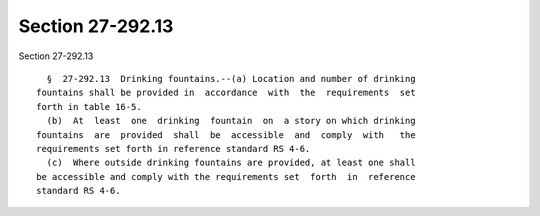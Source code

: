 Section 27-292.13
=================

Section 27-292.13 ::    
        
     
        §  27-292.13  Drinking fountains.--(a) Location and number of drinking
      fountains shall be provided in  accordance  with  the  requirements  set
      forth in table 16-5.
        (b)  At  least  one  drinking  fountain  on  a story on which drinking
      fountains  are  provided  shall  be  accessible  and  comply  with   the
      requirements set forth in reference standard RS 4-6.
        (c)  Where outside drinking fountains are provided, at least one shall
      be accessible and comply with the requirements set  forth  in  reference
      standard RS 4-6.
    
    
    
    
    
    
    